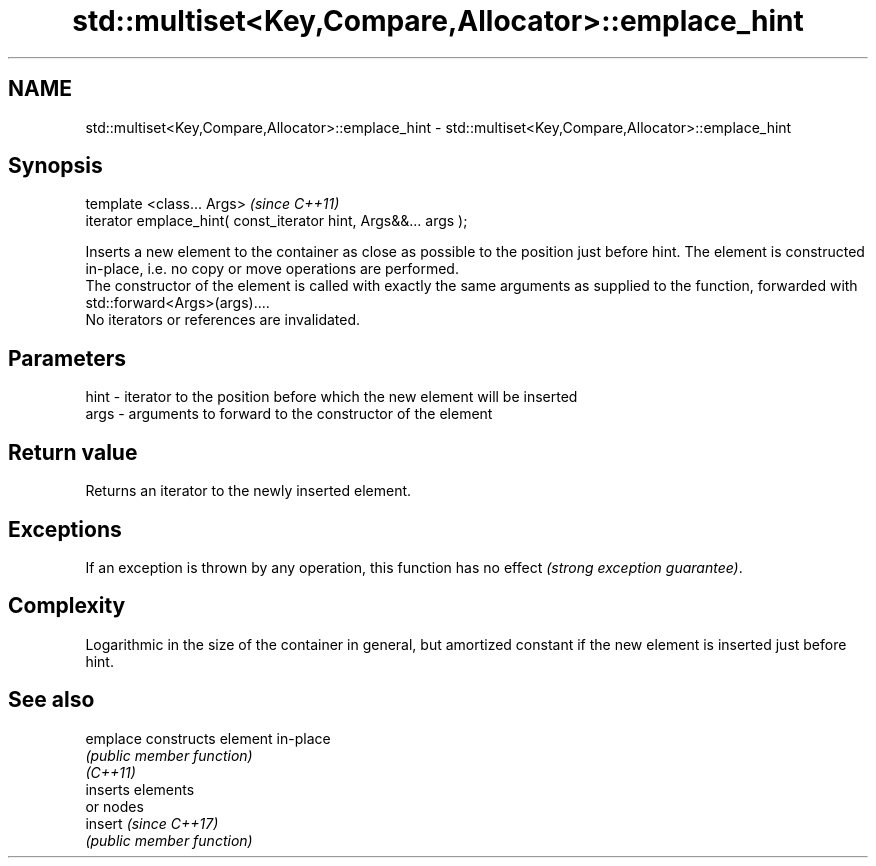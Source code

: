 .TH std::multiset<Key,Compare,Allocator>::emplace_hint 3 "2020.03.24" "http://cppreference.com" "C++ Standard Libary"
.SH NAME
std::multiset<Key,Compare,Allocator>::emplace_hint \- std::multiset<Key,Compare,Allocator>::emplace_hint

.SH Synopsis

  template <class... Args>                                       \fI(since C++11)\fP
  iterator emplace_hint( const_iterator hint, Args&&... args );

  Inserts a new element to the container as close as possible to the position just before hint. The element is constructed in-place, i.e. no copy or move operations are performed.
  The constructor of the element is called with exactly the same arguments as supplied to the function, forwarded with std::forward<Args>(args)....
  No iterators or references are invalidated.

.SH Parameters


  hint - iterator to the position before which the new element will be inserted
  args - arguments to forward to the constructor of the element


.SH Return value

  Returns an iterator to the newly inserted element.

.SH Exceptions

  If an exception is thrown by any operation, this function has no effect \fI(strong exception guarantee)\fP.

.SH Complexity

  Logarithmic in the size of the container in general, but amortized constant if the new element is inserted just before hint.

.SH See also



  emplace constructs element in-place
          \fI(public member function)\fP
  \fI(C++11)\fP
          inserts elements
          or nodes
  insert  \fI(since C++17)\fP
          \fI(public member function)\fP




